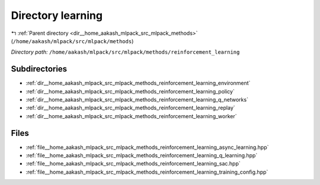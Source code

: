 .. _dir__home_aakash_mlpack_src_mlpack_methods_reinforcement_learning:


Directory learning
==================


|exhale_lsh| :ref:`Parent directory <dir__home_aakash_mlpack_src_mlpack_methods>` (``/home/aakash/mlpack/src/mlpack/methods``)

.. |exhale_lsh| unicode:: U+021B0 .. UPWARDS ARROW WITH TIP LEFTWARDS

*Directory path:* ``/home/aakash/mlpack/src/mlpack/methods/reinforcement_learning``

Subdirectories
--------------

- :ref:`dir__home_aakash_mlpack_src_mlpack_methods_reinforcement_learning_environment`
- :ref:`dir__home_aakash_mlpack_src_mlpack_methods_reinforcement_learning_policy`
- :ref:`dir__home_aakash_mlpack_src_mlpack_methods_reinforcement_learning_q_networks`
- :ref:`dir__home_aakash_mlpack_src_mlpack_methods_reinforcement_learning_replay`
- :ref:`dir__home_aakash_mlpack_src_mlpack_methods_reinforcement_learning_worker`


Files
-----

- :ref:`file__home_aakash_mlpack_src_mlpack_methods_reinforcement_learning_async_learning.hpp`
- :ref:`file__home_aakash_mlpack_src_mlpack_methods_reinforcement_learning_q_learning.hpp`
- :ref:`file__home_aakash_mlpack_src_mlpack_methods_reinforcement_learning_sac.hpp`
- :ref:`file__home_aakash_mlpack_src_mlpack_methods_reinforcement_learning_training_config.hpp`


